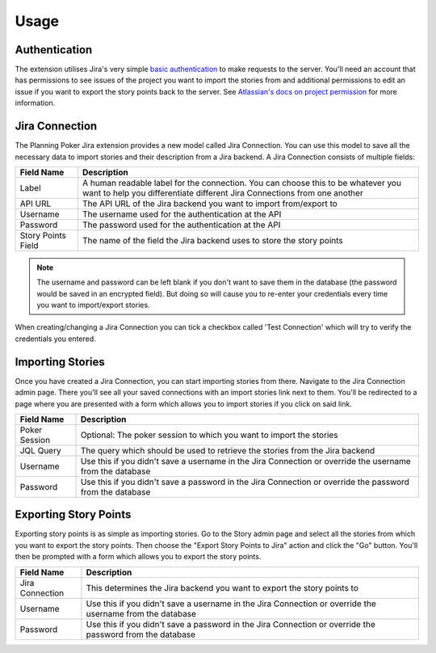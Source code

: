 Usage
=====

Authentication
--------------

The extension utilises Jira's very simple
`basic authentication <https://developer.atlassian.com/server/jira/platform/basic-authentication/>`_ to make requests to
the server. You'll need an account that has permissions to see issues of the project you want to import the stories from
and additional permissions to edit an issue if you want to export the story points back to the server. See
`Atlassian's docs on project permission <https://support.atlassian.com/jira-cloud-administration/docs/manage-project-permissions/>`_
for more information.

Jira Connection
---------------

The Planning Poker Jira extension provides a new model called Jira Connection. You can use this model to save all the
necessary data to import stories and their description from a Jira backend. A Jira Connection consists of multiple
fields:

+--------------------+--------------------------------------------------------------------------------------------------------------------------------------------------------------+
| Field Name         | Description                                                                                                                                                  |
+====================+==============================================================================================================================================================+
| Label              | A human readable label for the connection. You can choose this to be whatever you want to help you differentiate different Jira Connections from one another |
+--------------------+--------------------------------------------------------------------------------------------------------------------------------------------------------------+
| API URL            | The API URL of the Jira backend you want to import from/export to                                                                                            |
+--------------------+--------------------------------------------------------------------------------------------------------------------------------------------------------------+
| Username           | The username used for the authentication at the API                                                                                                          |
+--------------------+--------------------------------------------------------------------------------------------------------------------------------------------------------------+
| Password           | The password used for the authentication at the API                                                                                                          |
+--------------------+--------------------------------------------------------------------------------------------------------------------------------------------------------------+
| Story Points Field | The name of the field the Jira backend uses to store the story points                                                                                        |
+--------------------+--------------------------------------------------------------------------------------------------------------------------------------------------------------+

.. note::

   The username and password can be left blank if you don't want to save them in the database (the password would be
   saved in an encrypted field). But doing so will cause you to re-enter your credentials every time you want to
   import/export stories.

When creating/changing a Jira Connection you can tick a checkbox called 'Test Connection' which will try to verify the
credentials you entered.

Importing Stories
-----------------

Once you have created a Jira Connection, you can start importing stories from there. Navigate to the Jira Connection
admin page. There you'll see all your saved connections with an import stories link next to them. You'll be redirected
to a page where you are presented with a form which allows you to import stories if you click on said link.

+---------------+----------------------------------------------------------------------------------------------------------+
| Field Name    | Description                                                                                              |
+===============+==========================================================================================================+
| Poker Session | Optional: The poker session to which you want to import the stories                                      |
+---------------+----------------------------------------------------------------------------------------------------------+
| JQL Query     | The query which should be used to retrieve the stories from the Jira backend                             |
+---------------+----------------------------------------------------------------------------------------------------------+
| Username      | Use this if you didn't save a username in the Jira Connection or override the username from the database |
+---------------+----------------------------------------------------------------------------------------------------------+
| Password      | Use this if you didn't save a password in the Jira Connection or override the password from the database |
+---------------+----------------------------------------------------------------------------------------------------------+

Exporting Story Points
----------------------

Exporting story points is as simple as importing stories. Go to the Story admin page and select all the stories from
which you want to export the story points. Then choose the "Export Story Points to Jira" action and click the "Go"
button. You'll then be prompted with a form which allows you to export the story points.

+-----------------+----------------------------------------------------------------------------------------------------------+
| Field Name      | Description                                                                                              |
+=================+==========================================================================================================+
| Jira Connection | This determines the Jira backend you want to export the story points to                                  |
+-----------------+----------------------------------------------------------------------------------------------------------+
| Username        | Use this if you didn't save a username in the Jira Connection or override the username from the database |
+-----------------+----------------------------------------------------------------------------------------------------------+
| Password        | Use this if you didn't save a password in the Jira Connection or override the password from the database |
+-----------------+----------------------------------------------------------------------------------------------------------+
